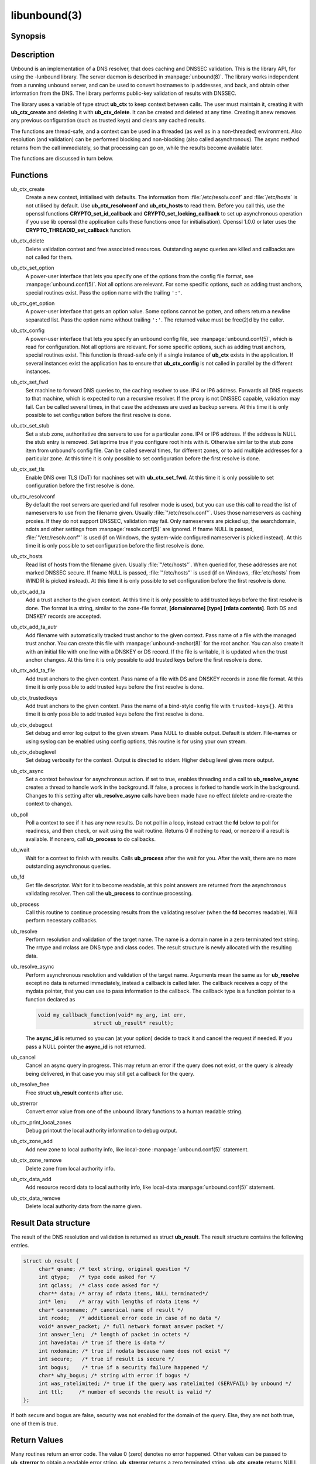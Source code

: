 .. _doc_libunbound_manpage:

libunbound(3)
=============

Synopsis
--------

.. only:: html

    .. code-block:: c

        #include <unbound.h>

        struct ub_ctx * ub_ctx_create(void);

        void ub_ctx_delete(struct ub_ctx* ctx);

        int ub_ctx_set_option(struct ub_ctx* ctx, char* opt, char* val);

        int ub_ctx_get_option(struct ub_ctx* ctx, char* opt, char** val);

        int ub_ctx_config(struct ub_ctx* ctx, char* fname);

        int ub_ctx_set_fwd(struct ub_ctx* ctx, char* addr);

        int ub_ctx_set_stub(struct ub_ctx* ctx, char* zone, char* addr, int isprime);

        int ub_ctx_set_tls(struct ub_ctx* ctx, int tls);

        int ub_ctx_resolvconf(struct ub_ctx* ctx, char* fname);

        int ub_ctx_hosts(struct ub_ctx* ctx, char* fname);

        int ub_ctx_add_ta(struct ub_ctx* ctx, char* ta);

        int ub_ctx_add_ta_autr(struct ub_ctx* ctx, char* fname);

        int ub_ctx_add_ta_file(struct ub_ctx* ctx, char* fname);

        int ub_ctx_trustedkeys(struct ub_ctx* ctx, char* fname);

        int ub_ctx_debugout(struct ub_ctx* ctx, FILE* out);

        int ub_ctx_debuglevel(struct ub_ctx* ctx, int d);

        int ub_ctx_async(struct ub_ctx* ctx, int dothread);

        int ub_poll(struct ub_ctx* ctx);

        int ub_wait(struct ub_ctx* ctx);

        int ub_fd(struct ub_ctx* ctx);

        int ub_process(struct ub_ctx* ctx);

        int ub_resolve(struct ub_ctx* ctx, char* name, int rrtype, int rrclass, 
                       struct ub_result** result);

        int ub_resolve_async(struct ub_ctx* ctx, char* name, int rrtype, int rrclass, 
                             void* mydata, ub_callback_type callback, int* async_id);

        int ub_cancel(struct ub_ctx* ctx, int async_id);

        void ub_resolve_free(struct ub_result* result);

        const char * ub_strerror(int err);

        int ub_ctx_print_local_zones(struct ub_ctx* ctx);

        int ub_ctx_zone_add(struct ub_ctx* ctx, char* zone_name, char* zone_type);

        int ub_ctx_zone_remove(struct ub_ctx* ctx, char* zone_name);

        int ub_ctx_data_add(struct ub_ctx* ctx, char* data);

        int ub_ctx_data_remove(struct ub_ctx* ctx, char* data);

.. only:: man

    **#include <unbound.h>**

    *struct ub_ctx* \* **ub_ctx_create**\ (*void*);

    *void* **ub_ctx_delete**\ (*struct ub_ctx\** ctx);

    *int* **ub_ctx_set_option**\ (*struct ub_ctx\** ctx, *char\** opt, *char\** val);

    *int* **ub_ctx_get_option**\ (*struct ub_ctx\** ctx, *char\** opt, *char\*** val);

    *int* **ub_ctx_config**\ (*struct ub_ctx\** ctx, char* fname);

    *int* **ub_ctx_set_fwd**\ (*struct ub_ctx\** ctx, *char\** addr);

    *int* **ub_ctx_set_stub**\ (*struct ub_ctx\** ctx, *char\** zone, *char\** addr,
    *int* isprime);

    *int* **ub_ctx_set_tls**\ (*struct ub_ctx\** ctx, *int* tls);

    *int* **ub_ctx_resolvconf**\ (*struct ub_ctx\** ctx, *char\** fname);

    *int* **ub_ctx_hosts**\ (*struct ub_ctx\** ctx, *char\** fname);

    *int* **ub_ctx_add_ta**\ (*struct ub_ctx\** ctx, *char\** ta);

    *int* **ub_ctx_add_ta_autr**\ (*struct ub_ctx\** ctx, *char\** fname);

    *int* **ub_ctx_add_ta_file**\ (*struct ub_ctx\** ctx, *char\** fname);

    *int* **ub_ctx_trustedkeys**\ (*struct ub_ctx\** ctx, *char\** fname);

    *int* **ub_ctx_debugout**\ (*struct ub_ctx\** ctx, FILE* out);

    *int* **ub_ctx_debuglevel**\ (*struct ub_ctx\** ctx, *int* d);

    *int* **ub_ctx_async**\ (*struct ub_ctx\** ctx, *int* dothread);

    *int* **ub_poll**\ (*struct ub_ctx\** ctx);

    *int* **ub_wait**\ (*struct ub_ctx\** ctx);

    *int* **ub_fd**\ (*struct ub_ctx\** ctx);

    *int* **ub_process**\ (*struct ub_ctx\** ctx);

    *int* **ub_resolve**\ (*struct ub_ctx\** ctx, *char\** name,
    *int* rrtype, *int* rrclass, *struct ub_result\*\** result);

    *int* **ub_resolve_async**\ (*struct ub_ctx\** ctx, *char\** name,
    *int* rrtype, *int* rrclass, *void\** mydata,
    *ub_callback_type* callback, *int** async_id);

    *int* **ub_cancel**\ (*struct ub_ctx\** ctx, *int* async_id);

    *void* **ub_resolve_free**\ (*struct ub_result\** result);

    *const char* * **ub_strerror**\ (*int* err);

    *int* **ub_ctx_print_local_zones**\ (*struct ub_ctx\** ctx);

    *int* **ub_ctx_zone_add**\ (*struct ub_ctx\** ctx, *char\** zone_name, *char\**
    zone_type);

    *int* **ub_ctx_zone_remove**\ (*struct ub_ctx\** ctx, *char\** zone_name);

    *int* **ub_ctx_data_add**\ (*struct ub_ctx\** ctx, *char\** data);

    *int* **ub_ctx_data_remove**\ (*struct ub_ctx\** ctx, *char\** data);

Description
-----------

Unbound is an implementation of a DNS resolver, that does caching and DNSSEC
validation. This is the library API, for using the -lunbound library. The server
daemon is described in :manpage:`unbound(8)`. The library works independent from
a running unbound server, and can be used to convert hostnames to ip addresses,
and back, and obtain other information from the DNS. The library performs
public-key validation of results with DNSSEC.

The library uses a variable of type struct **ub_ctx** to keep context between
calls. The user must maintain it, creating it with **ub_ctx_create** and
deleting it with **ub_ctx_delete**. It can be created and deleted at any time.
Creating it anew removes any previous configuration (such as trusted keys) and
clears any cached results.

The functions are thread-safe, and a context can be used in a threaded (as well
as in a non-threaded) environment. Also resolution (and validation) can be
performed blocking and non-blocking (also called asynchronous). The async method
returns from the call immediately, so that processing can go on, while the
results become available later.

The functions are discussed in turn below.

Functions
---------

ub_ctx_create
    Create a new context, initialised with defaults. The information from
    :file:`/etc/resolv.conf` and :file:`/etc/hosts` is not utilised by default.
    Use **ub_ctx_resolvconf** and **ub_ctx_hosts** to read them. Before you call
    this, use the openssl functions **CRYPTO_set_id_callback** and
    **CRYPTO_set_locking_callback** to set up asynchronous operation if you use
    lib openssl (the application calls these functions once for initialisation).
    Openssl 1.0.0 or later uses the **CRYPTO_THREADID_set_callback** function.

ub_ctx_delete
    Delete validation context and free associated resources. Outstanding async
    queries are killed and callbacks are not called for them.

ub_ctx_set_option
    A power-user interface that lets you specify one of the options from the
    config file format, see :manpage:`unbound.conf(5)`. Not all options are
    relevant. For some specific options, such as adding trust anchors, special
    routines exist. Pass the option name with the trailing ``':'``.

ub_ctx_get_option
    A power-user interface that gets an option value. Some options cannot be
    gotten, and others return a newline separated list. Pass the option name
    without trailing ``':'``. The returned value must be free(2)d by the caller.

ub_ctx_config
    A power-user interface that lets you specify an unbound config file, see
    :manpage:`unbound.conf(5)`, which is read for configuration. Not all options
    are relevant. For some specific options, such as adding trust anchors,
    special routines exist. This function is thread-safe only if a single
    instance of **ub_ctx** exists in the application. If several instances
    exist the application has to ensure that **ub_ctx_config** is not called in
    parallel by the different instances.

ub_ctx_set_fwd
    Set machine to forward DNS queries to, the caching resolver to use. IP4 or
    IP6 address. Forwards all DNS requests to that machine, which is expected to
    run a recursive resolver. If the proxy is not DNSSEC capable, validation may
    fail. Can be called several times, in that case the addresses are used as
    backup servers. At this time it is only possible to set configuration before
    the first resolve is done.

ub_ctx_set_stub
    Set a stub zone, authoritative dns servers to use for a particular zone. IP4
    or IP6 address. If the address is NULL the stub entry is removed. Set
    isprime true if you configure root hints with it. Otherwise similar to the
    stub zone item from unbound's config file. Can be called several times, for
    different zones, or to add multiple addresses for a particular zone. At this
    time it is only possible to set configuration before the first resolve is
    done.

ub_ctx_set_tls
    Enable DNS over TLS (DoT) for machines set with **ub_ctx_set_fwd**. At this
    time it is only possible to set configuration before the first resolve is
    done.

ub_ctx_resolvconf
    By default the root servers are queried and full resolver mode is used, but
    you can use this call to read the list of nameservers to use from the
    filename given. Usually :file:`"/etc/resolv.conf"`. Uses those nameservers
    as caching proxies. If they do not support DNSSEC, validation may fail. Only
    nameservers are picked up, the searchdomain, ndots and other settings from
    :manpage:`resolv.conf(5)` are ignored. If fname NULL is passed,
    :file:`"/etc/resolv.conf"` is used (if on Windows, the system-wide
    configured nameserver is picked instead). At this time it is only possible
    to set configuration before the first resolve is done.

ub_ctx_hosts
    Read list of hosts from the filename given. Usually :file:`"/etc/hosts"`.
    When queried for, these addresses are not marked DNSSEC secure. If fname
    NULL is passed, :file:`"/etc/hosts"` is used (if on Windows,
    :file:`etc/hosts` from WINDIR is picked instead). At this time it is only
    possible to set configuration before the first resolve is done.

ub_ctx_add_ta
    Add a trust anchor to the given context. At this time it is only possible to
    add trusted keys before the first resolve is done. The format is a string,
    similar to the zone-file format, **[domainname]** **[type]** **[rdata
    contents]**. Both DS and DNSKEY records are accepted.

ub_ctx_add_ta_autr
    Add filename with automatically tracked trust anchor to the given context.
    Pass name of a file with the managed trust anchor. You can create this file
    with :manpage:`unbound-anchor(8)` for the root anchor. You can also create
    it with an initial file with one line with a DNSKEY or DS record. If the
    file is writable, it is updated when the trust anchor changes. At this time
    it is only possible to add trusted keys before the first resolve is done.

ub_ctx_add_ta_file
    Add trust anchors to the given context. Pass name of a file with DS and
    DNSKEY records in zone file format. At this time it is only possible to add
    trusted keys before the first resolve is done.

ub_ctx_trustedkeys
    Add trust anchors to the given context. Pass the name of a bind-style config
    file with ``trusted-keys{}``. At this time it is only possible to add
    trusted keys before the first resolve is done.

ub_ctx_debugout
    Set debug and error log output to the given stream. Pass NULL to disable
    output. Default is stderr. File-names or using syslog can be enabled using
    config options, this routine is for using your own stream.

ub_ctx_debuglevel
    Set debug verbosity for the context. Output is directed to stderr. Higher
    debug level gives more output.

ub_ctx_async
    Set a context behaviour for asynchronous action. if set to true, enables
    threading and a call to **ub_resolve_async** creates a thread to handle work
    in the background. If false, a process is forked to handle work in the
    background. Changes to this setting after **ub_resolve_async** calls have
    been made have no effect (delete and re-create the context to change).

ub_poll
    Poll a context to see if it has any new results. Do not poll in a loop,
    instead extract the **fd** below to poll for readiness, and then check, or
    wait using the wait routine. Returns 0 if nothing to read, or nonzero if a
    result is available. If nonzero, call **ub_process** to do callbacks.

ub_wait
    Wait for a context to finish with results. Calls **ub_process** after the
    wait for you. After the wait, there are no more outstanding asynchronous
    queries.

ub_fd 
    Get file descriptor. Wait for it to become readable, at this point answers
    are returned from the asynchronous validating resolver. Then call the
    **ub_process** to continue processing.

ub_process
    Call this routine to continue processing results from the validating
    resolver (when the **fd** becomes readable). Will perform necessary
    callbacks.

ub_resolve
    Perform resolution and validation of the target name. The name is a domain
    name in a zero terminated text string. The rrtype and rrclass are DNS type
    and class codes. The result structure is newly allocated with the resulting
    data.

ub_resolve_async
    Perform asynchronous resolution and validation of the target name. Arguments
    mean the same as for **ub_resolve** except no data is returned immediately,
    instead a callback is called later. The callback receives a copy of the
    mydata pointer, that you can use to pass information to the callback. The
    callback type is a function pointer to a function declared as

    .. code-block:: c

        void my_callback_function(void* my_arg, int err,
                          struct ub_result* result);

    The **async_id** is returned so you can (at your option) decide to track it
    and cancel the request if needed. If you pass a NULL pointer the
    **async_id** is not returned.

ub_cancel
    Cancel an async query in progress. This may return an error if the query
    does not exist, or the query is already being delivered, in that case you
    may still get a callback for the query.

ub_resolve_free
    Free struct **ub_result** contents after use.

ub_strerror
    Convert error value from one of the unbound library functions to a human
    readable string.

ub_ctx_print_local_zones
    Debug printout the local authority information to debug output.

ub_ctx_zone_add
    Add new zone to local authority info, like local-zone
    :manpage:`unbound.conf(5)` statement.

ub_ctx_zone_remove
    Delete zone from local authority info.

ub_ctx_data_add
    Add resource record data to local authority info, like local-data
    :manpage:`unbound.conf(5)` statement.

ub_ctx_data_remove
    Delete local authority data from the name given.

Result Data structure
---------------------

The result of the DNS resolution and validation is returned as struct
**ub_result**. The result structure contains the following entries.

.. code-block:: c

        struct ub_result {
             char* qname; /* text string, original question */
             int qtype;   /* type code asked for */
             int qclass;  /* class code asked for */
             char** data; /* array of rdata items, NULL terminated*/
             int* len;    /* array with lengths of rdata items */
             char* canonname; /* canonical name of result */
             int rcode;   /* additional error code in case of no data */
             void* answer_packet; /* full network format answer packet */
             int answer_len;  /* length of packet in octets */
             int havedata; /* true if there is data */
             int nxdomain; /* true if nodata because name does not exist */
             int secure;   /* true if result is secure */
             int bogus;    /* true if a security failure happened */
             char* why_bogus; /* string with error if bogus */
             int was_ratelimited; /* true if the query was ratelimited (SERVFAIL) by unbound */
             int ttl;     /* number of seconds the result is valid */
        };

If both secure and bogus are false, security was not enabled for the domain of
the query. Else, they are not both true, one of them is true.

Return Values
-------------

Many routines return an error code. The value 0 (zero) denotes no error
happened. Other values can be passed to **ub_strerror** to obtain a readable
error string. **ub_strerror** returns a zero terminated string.
**ub_ctx_create** returns NULL on an error (a malloc failure). **ub_poll**
returns true if some information may be available, false otherwise. **ub_fd**
returns a file descriptor or -1 on error. **ub_ctx_config** and
**ub_ctx_resolvconf** attempt to leave errno informative on a function return
with file read failure.

See Also
--------

:manpage:`unbound.conf(5)`, :manpage:`unbound(8)`.